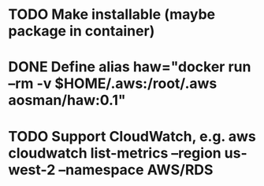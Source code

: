 * TODO Make installable (maybe package in container)
* DONE Define alias haw="docker run --rm -v $HOME/.aws:/root/.aws aosman/haw:0.1"
* TODO Support CloudWatch, e.g. aws cloudwatch list-metrics --region us-west-2 --namespace AWS/RDS
